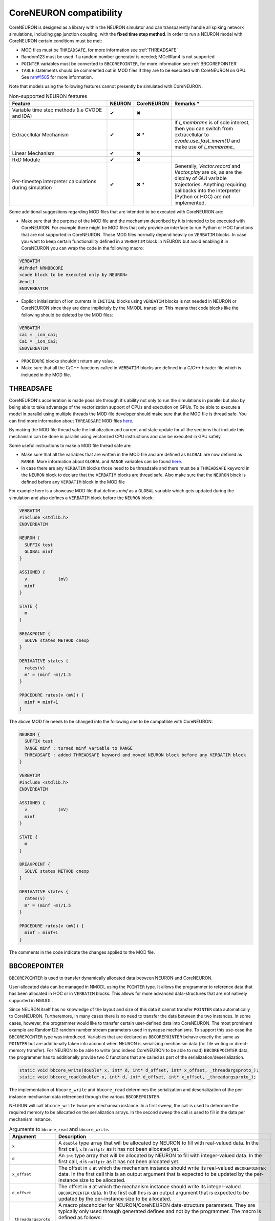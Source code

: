 CoreNEURON compatibility
########################
CoreNEURON is designed as a library within the NEURON simulator and can transparently handle all spiking network simulations, including gap junction coupling, with the **fixed time step method**.
In order to run a NEURON model with CoreNEURON certain conditions must be met:

* MOD files must be ``THREADSAFE``, for more information see :ref:`THREADSAFE`
* Random123 must be used if a random number generator is needed; MCellRan4 is not supported
* ``POINTER`` variables must be converted to ``BBCOREPOINTER``, for more information see :ref:`BBCOREPOINTER`
* ``TABLE`` statements should be commented out in MOD files if they are
  to be executed with CoreNEURON on GPU.
  See `nrn#1505 <https://github.com/neuronsimulator/nrn/issues/1505>`_
  for more information.

Note that models using the following features cannot presently be simulated with CoreNEURON.

.. list-table:: Non-supported NEURON features
   :widths: 45 10 10 35
   :header-rows: 1
   :class: fixed-table

   * - Feature
     - NEURON
     - CoreNEURON
     - Remarks *
   * - Variable time step methods (i.e CVODE and IDA)
     - ✔
     - ✖
     -
   * - Extracellular Mechanism
     - ✔
     - ✖ *
     - If `i_membrane` is of sole interest, then you can switch from extracellular to `cvode.use_fast_imem(1)` and make use of `i_membrane_`
   * - Linear Mechanism
     - ✔
     - ✖
     -
   * - RxD Module
     - ✔
     - ✖
     -
   * - Per-timestep interpreter calculations during simulation
     - ✔
     - ✖ *
     - Generally, `Vector.record` and `Vector.play` are ok, as are the display of GUI variable trajectories.
       Anything requiring callbacks into the interpreter (Python or HOC) are not implemented.

Some additional suggestions regarding MOD files that are intended to be executed with CoreNEURON are:

* Make sure that the purpose of the MOD file and the mechanism described by it is intended to be executed with CoreNEURON. For example there might be MOD files that only provide an interface to run Python or HOC functions that are not supported in CoreNEURON. Those MOD files normally depend heavily on ``VERBATIM`` blocks. In case you want to keep certain functionallity defined in a ``VERBATIM`` block in NEURON but avoid enabling it in CoreNEURON you can wrap the code in the following macro:

.. code-block:: c++

  VERBATIM
  #ifndef NRNBBCORE
  <code block to be executed only by NEURON>
  #endif
  ENDVERBATIM

* Explicit initialization of ion currents in ``INITIAL`` blocks using ``VERBATIM`` blocks is not needed in NEURON or CoreNEURON since they are done implicitely by the NMODL transpiler. This means that code blocks like the following should be deleted by the MOD files:

.. code-block:: c++

  VERBATIM
  cai = _ion_cai;
  Cai = _ion_Cai;
  ENDVERBATIM

* ``PROCEDURE`` blocks shouldn't return any value.
* Make sure that all the C/C++ functions called in ``VERBATIM`` blocks are defined in a C/C++ header file which is included in the MOD file.

THREADSAFE
**********
CoreNEURON's acceleration is made possible through it's ability not only to run the simulations in parallel but also by being able to take advantage of the vectorization support of CPUs and execution on GPUs. To be able to execute a model in parallel using multiple threads the MOD file developer should make sure that the MOD file is thread safe. You can find more information about ``THREADSAFE`` MOD files `here <https://neuron.yale.edu/neuron/docs/multithread-parallelization>`_.

By making the MOD file thread safe the initialization and current and state update for all the sections that include this mechanism can be done in parallel using vectorized CPU instructions and can be executed in GPU safely.

Some useful instructions to make a MOD file thread safe are:

* Make sure that all the variables that are written in the MOD file and are defined as ``GLOBAL`` are now defined as ``RANGE``. More information about ``GLOBAL`` and ``RANGE`` variables can be found `here <https://nrn.readthedocs.io/en/latest/hoc/modelspec/programmatic/mechanisms/nmodl2.html>`_.
* In case there are any ``VERBATIM`` blocks those need to be threadsafe and there must be a ``THREADSAFE`` keyword in the ``NEURON`` block to declare that the ``VERBATIM`` blocks are thread safe. Also make sure that the ``NEURON`` block is defined before any ``VERBATIM`` block in the MOD file

For example here is a showcase MOD file that defines `minf` as a ``GLOBAL`` variable which gets updated during the simulation and also defines a ``VERBATIM`` block before the ``NEURON`` block:

.. code-block:: c++

  VERBATIM
  #include <stdlib.h>
  ENDVERBATIM

  NEURON {
    SUFFIX test
    GLOBAL minf
  }

  ASSIGNED {
    v            (mV)
    minf
  }

  STATE {
    m
  }

  BREAKPOINT {
    SOLVE states METHOD cnexp
  }

  DERIVATIVE states {
    rates(v)
    m' = (minf -m)/1.5
  }

  PROCEDURE rates(v (mV)) {
    minf = minf+1
  }

The above MOD file needs to be changed into the following one to be compatible with CoreNEURON:

.. code-block:: c++

  NEURON {
    SUFFIX test
    RANGE minf : turned minf variable to RANGE
    THREADSAFE : added THREADSAFE keyword and moved NEURON block before any VERBATIM block
  }

  VERBATIM
  #include <stdlib.h>
  ENDVERBATIM

  ASSIGNED {
    v            (mV)
    minf
  }

  STATE {
    m
  }

  BREAKPOINT {
    SOLVE states METHOD cnexp
  }

  DERIVATIVE states {
    rates(v)
    m' = (minf -m)/1.5
  }

  PROCEDURE rates(v (mV)) {
    minf = minf+1
  }

The comments in the code indicate the changes applied to the MOD file.

BBCOREPOINTER
*************
``BBCOREPOINTER`` is used to transfer dynamically allocated data between NEURON and CoreNEURON.

User-allocated data can be managed in NMODL using the ``POINTER`` type.
It allows the programmer to reference data that has been allocated in HOC or in ``VERBATIM`` blocks.
This allows for more advanced data-structures that are not natively supported in NMODL.

Since NEURON itself has no knowledge of the layout and size of this data it cannot
transfer ``POINTER`` data automatically to CoreNEURON.
Furtheremore, in many cases there is no need to transfer the data between the two instances.
In some cases, however, the programmer would like to transfer certain user-defined data into CoreNEURON.
The most prominent example are Random123 random number stream parameters used in synapse mechanisms.
To support this use-case the ``BBCOREPOINTER`` type was introduced.
Variables that are declared as ``BBCOREPOINTER`` behave exactly the same as ``POINTER`` but are
additionally taken into account when NEURON is serializing mechanism data (for file writing or
direct-memory transfer).
For NEURON to be able to write (and indeed CoreNEURON to be able to read) ``BBCOREPOINTER``
data, the programmer has to additionally provide two C functions that are called as part
of the serialization/deserialization.

.. code-block:: c++

   static void bbcore_write(double* x, int* d, int* d_offset, int* x_offset, _threadargsproto_);
   static void bbcore_read(double* x, int* d, int* d_offset, int* x_offset, _threadargsproto_);

The implementation of ``bbcore_write`` and ``bbcore_read`` determines the serialization and
deserialization of the per-instance mechanism data referenced through the various
``BBCOREPOINTER``.

NEURON will call ``bbcore_write`` twice per mechanism instance.
In a first sweep, the call is used to determine the required memory to be allocated on the serialization arrays.
In the second sweep the call is used to fill in the data per mechanism instance.

.. list-table:: Arguments to ``bbcore_read`` and ``bbcore_write``.
   :widths: 15 85
   :header-rows: 1
   :class: fixed-table

   * - Argument
     - Description
   * - ``x``
     - A ``double`` type array that will be allocated by NEURON to fill
       with real-valued data. In the first call, ``x`` is ``nullptr``
       as it has not been allocated yet.
   * - ``d``
     - An ``int`` type array that will be allocated by NEURON to fill
       with integer-valued data. In the first call, ``d`` is
       ``nullptr`` as it has not been allocated yet.
   * - ``x_offset``
     - The offset in ``x`` at which the mechanism instance should write
       its real-valued ``BBCOREPOINTER`` data. In the first call this is
       an output argument that is expected to be updated by the
       per-instance size to be allocated.
   * - ``d_offset``
     - The offset in ``d`` at which the mechanism instance should write
       its integer-valued ``BBCOREPOINTER`` data. In the first call
       this is an output argument that is expected to be updated by the
       per-instance size to be allocated.
   * - ``_threadargsproto_``
     - A macro placeholder for NEURON/CoreNEURON data-structure
       parameters. They are typically only used through generated
       defines and not by the programmer. The macro is defined as
       follows:

       .. code-block:: c++

          #define _threadargsproto_ int _iml, int _cntml_padded, double *_p, Datum *_ppvar, \
                                    ThreadDatum *_thread, NrnThread *_nt, double _v


Putting all of this together, the following is a minimal MOD using ``BBCOREPOINTER``:

.. code-block:: hoc

   TITLE A BBCOREPOINTER Example

   NEURON {
     BBCOREPOINTER my_data
   }

   ASSIGNED {
     my_data
   }

   : Do something interesting with my_data ...
   VERBATIM
   static void bbcore_write(double* x, int* d, int* x_offset, int* d_offset, _threadargsproto_) {
     if (x) {
       double* x_i = x + *x_offset;
       x_i[0] = _p_my_data[0];
       x_i[1] = _p_my_data[1];
     }
     *x_offset += 2; // reserve 2 doubles on serialization buffer x
   }

   static void bbcore_read(double* x, int* d, int* x_offset, int* d_offset, _threadargsproto_) {
     assert(!_p_my_data);
     double* x_i = x + *x_offset;
     // my_data needs to be allocated somehow
     _p_my_data = (double*)malloc(sizeof(double)*2);
     _p_my_data[0] = x_i[0];
     _p_my_data[1] = x_i[1];
     *x_offset += 2;
   }
   ENDVERBATIM
